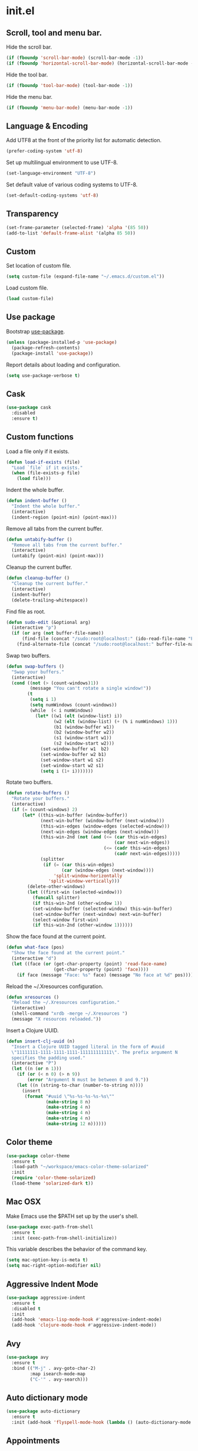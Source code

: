 * init.el
** Scroll, tool and menu bar.

   Hide the scroll bar.

   #+BEGIN_SRC emacs-lisp
     (if (fboundp 'scroll-bar-mode) (scroll-bar-mode -1))
     (if (fboundp 'horizontal-scroll-bar-mode) (horizontal-scroll-bar-mode -1))
   #+END_SRC

   Hide the tool bar.

   #+BEGIN_SRC emacs-lisp
     (if (fboundp 'tool-bar-mode) (tool-bar-mode -1))
   #+END_SRC

   Hide the menu bar.

   #+BEGIN_SRC emacs-lisp
     (if (fboundp 'menu-bar-mode) (menu-bar-mode -1))
   #+END_SRC

** Language & Encoding

   Add UTF8 at the front of the priority list for automatic detection.

   #+BEGIN_SRC emacs-lisp
     (prefer-coding-system 'utf-8)
   #+END_SRC

   Set up multilingual environment to use UTF-8.

   #+BEGIN_SRC emacs-lisp
     (set-language-environment "UTF-8")
   #+END_SRC

   Set default value of various coding systems to UTF-8.

   #+BEGIN_SRC emacs-lisp
     (set-default-coding-systems 'utf-8)
   #+END_SRC

** Transparency
   #+BEGIN_SRC emacs-lisp
     (set-frame-parameter (selected-frame) 'alpha '(85 50))
     (add-to-list 'default-frame-alist '(alpha 85 50))
   #+END_SRC
** Custom

   Set location of custom file.

   #+BEGIN_SRC emacs-lisp
     (setq custom-file (expand-file-name "~/.emacs.d/custom.el"))
   #+END_SRC

   Load custom file.

   #+BEGIN_SRC emacs-lisp
     (load custom-file)
   #+END_SRC

** Use package

   Bootstrap [[https://github.com/jwiegley/use-package][use-package]].

   #+BEGIN_SRC emacs-lisp
     (unless (package-installed-p 'use-package)
       (package-refresh-contents)
       (package-install 'use-package))
   #+END_SRC

   Report details about loading and configuration.

   #+BEGIN_SRC emacs-lisp
     (setq use-package-verbose t)
   #+END_SRC
** Cask
   #+BEGIN_SRC emacs-lisp
     (use-package cask
       :disabled
       :ensure t)
   #+END_SRC
** Custom functions

   Load a file only if it exists.

   #+BEGIN_SRC emacs-lisp
     (defun load-if-exists (file)
       "Load `file` if it exists."
       (when (file-exists-p file)
         (load file)))
   #+END_SRC

   Indent the whole buffer.

   #+BEGIN_SRC emacs-lisp
     (defun indent-buffer ()
       "Indent the whole buffer."
       (interactive)
       (indent-region (point-min) (point-max)))
   #+END_SRC

   Remove all tabs from the current buffer.

   #+BEGIN_SRC emacs-lisp
     (defun untabify-buffer ()
       "Remove all tabs from the current buffer."
       (interactive)
       (untabify (point-min) (point-max)))
   #+END_SRC

   Cleanup the current buffer.

   #+BEGIN_SRC emacs-lisp
     (defun cleanup-buffer ()
       "Cleanup the current buffer."
       (interactive)
       (indent-buffer)
       (delete-trailing-whitespace))
   #+END_SRC

   Find file as root.

   #+BEGIN_SRC emacs-lisp
     (defun sudo-edit (&optional arg)
       (interactive "p")
       (if (or arg (not buffer-file-name))
           (find-file (concat "/sudo:root@localhost:" (ido-read-file-name "File: ")))
         (find-alternate-file (concat "/sudo:root@localhost:" buffer-file-name))))
   #+END_SRC

   Swap two buffers.

   #+BEGIN_SRC emacs-lisp
     (defun swap-buffers ()
       "Swap your buffers."
       (interactive)
       (cond ((not (> (count-windows)1))
              (message "You can't rotate a single window!"))
             (t
              (setq i 1)
              (setq numWindows (count-windows))
              (while  (< i numWindows)
                (let* ((w1 (elt (window-list) i))
                       (w2 (elt (window-list) (+ (% i numWindows) 1)))
                       (b1 (window-buffer w1))
                       (b2 (window-buffer w2))
                       (s1 (window-start w1))
                       (s2 (window-start w2)))
                  (set-window-buffer w1  b2)
                  (set-window-buffer w2 b1)
                  (set-window-start w1 s2)
                  (set-window-start w2 s1)
                  (setq i (1+ i)))))))
   #+END_SRC

   Rotate two buffers.

   #+BEGIN_SRC emacs-lisp
     (defun rotate-buffers ()
       "Rotate your buffers."
       (interactive)
       (if (= (count-windows) 2)
           (let* ((this-win-buffer (window-buffer))
                  (next-win-buffer (window-buffer (next-window)))
                  (this-win-edges (window-edges (selected-window)))
                  (next-win-edges (window-edges (next-window)))
                  (this-win-2nd (not (and (<= (car this-win-edges)
                                              (car next-win-edges))
                                          (<= (cadr this-win-edges)
                                              (cadr next-win-edges)))))
                  (splitter
                   (if (= (car this-win-edges)
                          (car (window-edges (next-window))))
                       'split-window-horizontally
                     'split-window-vertically)))
             (delete-other-windows)
             (let ((first-win (selected-window)))
               (funcall splitter)
               (if this-win-2nd (other-window 1))
               (set-window-buffer (selected-window) this-win-buffer)
               (set-window-buffer (next-window) next-win-buffer)
               (select-window first-win)
               (if this-win-2nd (other-window 1))))))
   #+END_SRC

   Show the face found at the current point.

   #+BEGIN_SRC emacs-lisp
     (defun what-face (pos)
       "Show the face found at the current point."
       (interactive "d")
       (let ((face (or (get-char-property (point) 'read-face-name)
                       (get-char-property (point) 'face))))
         (if face (message "Face: %s" face) (message "No face at %d" pos))))
   #+END_SRC

   Reload the ~/.Xresources configuration.

   #+BEGIN_SRC emacs-lisp
     (defun xresources ()
       "Reload the ~/.Xresources configuration."
       (interactive)
       (shell-command "xrdb -merge ~/.Xresources ")
       (message "X resources reloaded."))
   #+END_SRC

   Insert a Clojure UUID.

   #+BEGIN_SRC emacs-lisp
     (defun insert-clj-uuid (n)
       "Insert a Clojure UUID tagged literal in the form of #uuid
       \"11111111-1111-1111-1111-111111111111\". The prefix argument N
       specifies the padding used."
       (interactive "P")
       (let ((n (or n 1)))
         (if (or (< n 0) (> n 9))
             (error "Argument N must be between 0 and 9."))
         (let ((n (string-to-char (number-to-string n))))
           (insert
            (format "#uuid \"%s-%s-%s-%s-%s\""
                    (make-string 8 n)
                    (make-string 4 n)
                    (make-string 4 n)
                    (make-string 4 n)
                    (make-string 12 n))))))
   #+END_SRC

** Color theme
   #+BEGIN_SRC emacs-lisp
     (use-package color-theme
       :ensure t
       :load-path "~/workspace/emacs-color-theme-solarized"
       :init
       (require 'color-theme-solarized)
       (load-theme 'solarized-dark t))
   #+END_SRC
** Mac OSX

   Make Emacs use the $PATH set up by the user's shell.

   #+BEGIN_SRC emacs-lisp
     (use-package exec-path-from-shell
       :ensure t
       :init (exec-path-from-shell-initialize))
   #+END_SRC

   This variable describes the behavior of the command key.

   #+BEGIN_SRC emacs-lisp
     (setq mac-option-key-is-meta t)
     (setq mac-right-option-modifier nil)
   #+END_SRC

** Aggressive Indent Mode
   #+BEGIN_SRC emacs-lisp
     (use-package aggressive-indent
       :ensure t
       :disabled t
       :init
       (add-hook 'emacs-lisp-mode-hook #'aggressive-indent-mode)
       (add-hook 'clojure-mode-hook #'aggressive-indent-mode))
   #+END_SRC
** Avy
   #+BEGIN_SRC emacs-lisp
     (use-package avy
       :ensure t
       :bind (("M-j" . avy-goto-char-2)
              :map isearch-mode-map
              ("C-'" . avy-search)))

   #+END_SRC
** Auto dictionary mode
   #+BEGIN_SRC emacs-lisp
     (use-package auto-dictionary
       :ensure t
       :init (add-hook 'flyspell-mode-hook (lambda () (auto-dictionary-mode 1))))
   #+END_SRC
** Appointments

   Enable appointments.

   #+BEGIN_SRC emacs-lisp
     (appt-activate 1)
   #+END_SRC

   Display minutes to appointment and time on the mode line.

   #+BEGIN_SRC emacs-lisp
     (setq appt-display-mode-line t)
   #+END_SRC
** Find File in Project
   #+BEGIN_SRC emacs-lisp
     (use-package find-file-in-project
       :ensure t
       :init
       (setq ffip-prefer-ido-mode t))
   #+END_SRC
** EIN - Emacs IPython Notebook

   #+BEGIN_SRC emacs-lisp
     (use-package ein
       :ensure t
       :commands (ein:notebooklist-open))
   #+END_SRC

** Elpy - Emacs Python Development Environment

   #+BEGIN_SRC emacs-lisp
     (use-package elpy
       :ensure t
       :disabled
       :init
       (with-eval-after-load 'python
         (elpy-enable)
         (elpy-use-ipython)
         (delete 'elpy-module-highlight-indentation elpy-modules)))
   #+END_SRC

** Clojure mode
   #+BEGIN_SRC emacs-lisp
     (use-package clojure-mode
       :ensure t
       :mode (("\\.edn$" . clojure-mode)
              ("\\.cljs$" . clojurescript-mode)
              ("\\.cljx$" . clojurex-mode)
              ("\\.cljc$" . clojurec-mode))
       :config
       (add-hook 'clojure-mode-hook #'subword-mode)
       (add-hook 'clojure-mode-hook #'paredit-mode)
       (define-clojure-indent
         (time! 1)
         (fdef 1)
         ;; cljs.test
         (async 1)
         ;; om-tools
         (defcomponent 'defun)
         (did-mount 1)
         (did-update 1)
         (will-unmount 1)
         (init-state 1)
         (render 1)
         (will-mount 1)
         (will-receive-props 1)
         (will-update 1)
         (should-update 1)
         ;; ClojureScript
         (this-as 1)
         ;; COMPOJURE
         (ANY 2)
         (DELETE 2)
         (GET 2)
         (HEAD 2)
         (POST 2)
         (PUT 2)
         (context 2)
         ;; ALGO.MONADS
         (domonad 1)
         ;; Om.next
         (defui '(1 nil nil (1)))
         ;; CUSTOM
         (api-test 1)
         (web-test 1)
         (database-test 1)
         (defroutes 'defun)
         (assoc-some 1))
       (put 'defmixin 'clojure-backtracking-indent '(4 (2))))

     (use-package clojure-mode-extra-font-locking
       :ensure t)
   #+END_SRC
** Cider
   #+BEGIN_SRC emacs-lisp
     (use-package cider
       :commands (cider-jack-in cider-jack-in-clojurescript)
       ;; :load-path ("~/workspace/cider")
       :ensure t
       ;; :pin "melpa-stable"
       :config
       ;; Enable eldoc in Clojure buffers
       (add-hook 'cider-mode-hook #'eldoc-mode)

       ;; Pretty print in the REPL.
       (setq cider-repl-use-pretty-printing t)

       ;; Hide *nrepl-connection* and *nrepl-server* buffers from appearing
       ;; in some buffer switching commands like switch-to-buffer
       (setq nrepl-hide-special-buffers nil)

       ;; Enabling CamelCase support for editing commands(like forward-word,
       ;; backward-word, etc) in the REPL is quite useful since we often have
       ;; to deal with Java class and method names. The built-in Emacs minor
       ;; mode subword-mode provides such functionality
       (add-hook 'cider-repl-mode-hook #'subword-mode)

       ;; The use of paredit when editing Clojure (or any other Lisp) code is
       ;; highly recommended. You're probably using it already in your
       ;; clojure-mode buffers (if you're not you probably should). You might
       ;; also want to enable paredit in the REPL buffer as well.
       (add-hook 'cider-repl-mode-hook #'paredit-mode)

       ;; Auto-select the error buffer when it's displayed:
       (setq cider-auto-select-error-buffer t)

       ;; Controls whether to pop to the REPL buffer on connect.
       (setq cider-repl-pop-to-buffer-on-connect nil)

       ;; Controls whether to auto-select the error popup buffer.
       (setq cider-auto-select-error-buffer t)

       ;; T to wrap history around when the end is reached.
       (setq cider-repl-wrap-history t)

       ;; Don't log protocol messages to the `nrepl-message-buffer-name' buffer.
       (setq nrepl-log-messages nil)

       ;; Don't show the `*cider-test-report*` buffer on passing tests.
       (setq cider-test-report-on-success nil))
   #+END_SRC
** Clojure refactor
   #+BEGIN_SRC emacs-lisp
     (use-package clj-refactor
       :ensure t
       :init
       (defun enable-clj-refactor-mode ()
         (clj-refactor-mode 1)
         (cljr-add-keybindings-with-prefix "C-c C-R"))
       (add-hook 'clojure-mode-hook 'enable-clj-refactor-mode)
       ;; Don't use prefix notation when cleaning the ns form.
       (setq cljr-favor-prefix-notation nil)
       (setq cljr--debug-mode t))
   #+END_SRC
** GraphQL Mode
   #+BEGIN_SRC emacs-lisp
     (use-package graphql-mode
      :ensure t
      :init
      (setq graphql-url "http://localhost:7000/graphql"))
   #+END_SRC
** Company mode

   Enable company mode.

   #+BEGIN_SRC emacs-lisp
     (use-package company
       :ensure t
       :bind ("TAB" . indent-or-complete)
       :defer 1
       :init (global-company-mode))
   #+END_SRC

   Indent with TAB, then do completion.

   #+BEGIN_SRC emacs-lisp
     (defun indent-or-complete ()
       "Indent or complete via company-mode."
       (interactive)
       (if (looking-at "\\_>")
           (company-complete-common)
         (indent-according-to-mode)))
   #+END_SRC

** Company Quickhelp

   #+BEGIN_SRC emacs-lisp
     (use-package company-quickhelp
       :ensure t
       :defer 1
       :init (company-quickhelp-mode 1))

   #+END_SRC

** Configure the full name of the user logged in.
   #+BEGIN_SRC emacs-lisp
     (setq user-full-name "Roman Scherer")
   #+END_SRC
** Dim parentheses
   #+BEGIN_SRC emacs-lisp
     (defface paren-face
       '((((class color) (background dark))
          (:foreground "grey20"))
         (((class color) (background light))
          (:foreground "grey80")))
       "Face used to dim parentheses.")

     (defun dim-parens ()
       (font-lock-add-keywords nil '(("(\\|)" . 'paren-face))))

     (add-hook 'clojure-mode-hook 'dim-parens)
     (add-hook 'emacs-lisp-mode-hook 'dim-parens)
   #+END_SRC

** Delete trailing whitespace

   #+BEGIN_SRC emacs-lisp
     (add-hook 'before-save-hook 'delete-trailing-whitespace)
   #+END_SRC

** Fonts

   Use the Inconsolata font.

   #+BEGIN_SRC emacs-lisp
     (defun inconsolata ()
       "Set the default font to Inconsolata."
       (interactive)
       (set-default-font "Inconsolata 14"))
   #+END_SRC
** Global auto revert mode

   Reload files when they change on disk.

   #+BEGIN_SRC emacs-lisp
     (global-auto-revert-mode 1)
   #+END_SRC
** Inferior Hy Mode
   #+BEGIN_SRC emacs-lisp
     (use-package inf-hy
       :commands (inf-hy inf-hy-minor-mode)
       :load-path ("~/workspace/inf-hy")
       :init
       (add-hook 'hy-mode-hook 'inf-hy-minor-mode))
   #+END_SRC
** Inferior Clojure
   #+BEGIN_SRC emacs-lisp
     (use-package inf-clojure
       :commands (inf-clojure))
   #+END_SRC
** Helm
   #+BEGIN_SRC emacs-lisp
     (use-package helm
       :ensure t
       :bind (("M-x" . helm-M-x)
              ("C-x b" . helm-buffers-list)
              ("C-x f" . helm-find-files)
              ("C-x r b" . helm-bookmarks))
       :config
       (require 'helm-config)
       (helm-mode 1)

       ;; Globally enable fuzzy matching for helm-mode.
       (setq helm-mode-fuzzy-match t)
       (setq helm-completion-in-region-fuzzy-match t)

       (setq helm-M-x-fuzzy-match t)
       (setq helm-buffers-fuzzy-matching t)
       (setq helm-recentf-fuzzy-match t)

       (global-set-key [remap execute-extended-command] #'helm-smex)
       (global-set-key (kbd "M-X") #'helm-smex-major-mode-commands)

       ;; Disable Helm in the following functions.
       ;; See: https://github.com/emacs-helm/helm/wiki#customize-helm-mode
       (setq helm-completing-read-handlers-alist
             '((find-file-read-only . ido)
               (magit-gitignore . nil)
               (rename-file . ido)))

       ;; Enter directories with RET, same as ido
       ;; http://emacs.stackexchange.com/questions/3798/how-do-i-make-pressing-ret-in-helm-find-files-open-the-directory/7896#7896
       (defun helm-find-files-navigate-forward (orig-fun &rest args)
         (if (file-directory-p (helm-get-selection))
             (apply orig-fun args)
           (helm-maybe-exit-minibuffer)))
       (advice-add 'helm-execute-persistent-action :around #'helm-find-files-navigate-forward)

       (with-eval-after-load 'helm-files
         (define-key helm-find-files-map (kbd "<return>") 'helm-execute-persistent-action))

       ;; Don't show "." and ".." directories when finding files.
       ;; https://github.com/hatschipuh/better-helm
       (with-eval-after-load 'helm-files
         (advice-add 'helm-ff-filter-candidate-one-by-one
                     :before-while 'no-dots-display-file-p))

       (defvar no-dots-whitelist nil
         "List of helm buffers in which to show dots.")

       (defun no-dots-in-white-listed-helm-buffer-p ()
         (member helm-buffer no-dots-whitelist))

       (defun no-dots-display-file-p (file)
         ;; in a whitelisted buffer display the file regardless of its name
         (or (no-dots-in-white-listed-helm-buffer-p)
             ;; not in a whitelisted buffer display all files
             ;; which does not end with /. /..
             (not (string-match "\\(?:/\\|\\`\\)\\.\\{1,2\\}\\'" file)))))
   #+END_SRC
** Helm Projectile
   #+BEGIN_SRC emacs-lisp
     (use-package helm-projectile
       :ensure t
       :init (helm-projectile-on))
   #+END_SRC
** Hy Mode
   #+BEGIN_SRC emacs-lisp
     (use-package hy-mode
       :ensure t
       :mode (("\\.hy$" . hy-mode))
       :config
       (add-hook 'hy-mode-hook 'paredit-mode)
       (setq hy-indent-specform
             '(("for" . 1)
               ("for*" . 1)
               ("while" . 1)
               ("except" . 1)
               ("catch" . 1)
               ("let" . 1)
               ("if" . 1)
               ("when" . 1)
               ("unless" . 1)
               ("test-set" . 1)
               ("test-set-fails" . 1))))
   #+END_SRC
** Backup

   Put all backup files in a separate directory.

   #+BEGIN_SRC emacs-lisp
     (setq backup-directory-alist '(("." . "~/.emacs.d/backups")))
   #+END_SRC

   Copy all files, don't rename them.

   #+BEGIN_SRC emacs-lisp
     (setq backup-by-copying t)
   #+END_SRC

   Make backups for files under version control as well.

   #+BEGIN_SRC emacs-lisp
     (setq vc-make-backup-files nil)
   #+END_SRC

   If t, delete excess backup versions silently.

   #+BEGIN_SRC emacs-lisp
     (setq delete-old-versions t)
   #+END_SRC

   Number of newest versions to keep when a new numbered backup is made.

   #+BEGIN_SRC emacs-lisp
     (setq kept-new-versions 10)
   #+END_SRC

   Number of oldest versions to keep when a new numbered backup is made.

   #+BEGIN_SRC emacs-lisp
     (setq kept-old-versions 0)
   #+END_SRC

   Make numeric backup versions unconditionally.

   #+BEGIN_SRC emacs-lisp
     (setq version-control t)
   #+END_SRC

** Version Control

   Disable all version control to speed up file saving.

   #+BEGIN_SRC emacs-lisp
     (setq vc-handled-backends nil)
   #+END_SRC

** Message Buffer

   Increase the number of messages in the *Messages* buffer.

   #+BEGIN_SRC emacs-lisp
     (setq message-log-max 10000)
   #+END_SRC
** Misc

   Answer questions with "y" or "n".

   #+BEGIN_SRC emacs-lisp
     (defalias 'yes-or-no-p 'y-or-n-p)
   #+END_SRC

   Highlight matching parentheses when the point is on them.

   #+BEGIN_SRC emacs-lisp
     (show-paren-mode 1)
   #+END_SRC

   Enter debugger if an error is signaled?

   #+BEGIN_SRC emacs-lisp
     (setq debug-on-error nil)
   #+END_SRC

   Don't show startup message.

   #+BEGIN_SRC emacs-lisp
     (setq inhibit-startup-message t)
   #+END_SRC

   Toggle column number display in the mode line.

   #+BEGIN_SRC emacs-lisp
     (column-number-mode)
   #+END_SRC

   Enable display of time, load level, and mail flag in mode lines.

   #+BEGIN_SRC emacs-lisp
     (display-time)
   #+END_SRC

   Whether to add a newline automatically at the end of the file.

   #+BEGIN_SRC emacs-lisp
     (setq require-final-newline t)
   #+END_SRC

   Highlight trailing whitespace.

   #+BEGIN_SRC emacs-lisp
     (setq show-trailing-whitespace t)
   #+END_SRC

   Controls the operation of the TAB key.

   #+BEGIN_SRC emacs-lisp
     (setq tab-always-indent 'complete)
   #+END_SRC

   The maximum size in lines for term buffers.

   #+BEGIN_SRC emacs-lisp
     (setq term-buffer-maximum-size (* 10 2048))
   #+END_SRC

   Use Chromium as default browser.

   #+BEGIN_SRC emacs-lisp
     (setq browse-url-browser-function 'browse-url-chromium)
   #+END_SRC

   Clickable URLs.

   #+BEGIN_SRC emacs-lisp
     (define-globalized-minor-mode global-goto-address-mode goto-address-mode goto-address-mode)
     (global-goto-address-mode)
   #+END_SRC

** Abbrev mode

   Set the name of file from which to read abbrevs.

   #+BEGIN_SRC emacs-lisp
     (setq abbrev-file-name "~/.emacs.d/abbrev_defs")
   #+END_SRC

   Silently save word abbrevs too when files are saved.

   #+BEGIN_SRC emacs-lisp
     (setq save-abbrevs 'silently)
   #+END_SRC

** Compilation mode

   Auto scroll compilation buffer.

   #+BEGIN_SRC emacs-lisp
     (setq compilation-scroll-output 't)
   #+END_SRC

   Enable colors in compilation mode.
   http://stackoverflow.com/questions/3072648/cucumbers-ansi-colors-messing-up-emacs-compilation-buffer

   #+BEGIN_SRC emacs-lisp
     (defun colorize-compilation-buffer ()
       (toggle-read-only)
       (ansi-color-apply-on-region (point-min) (point-max))
       (toggle-read-only))

     (add-hook 'compilation-filter-hook 'colorize-compilation-buffer)
   #+END_SRC

** Leiningen

   Auto compile ClojureScript.

   #+BEGIN_SRC emacs-lisp
     (defun lein-cljsbuild ()
       (interactive)
       (compile "lein clean; lein cljsbuild auto"))
   #+END_SRC

   Start a Rhino REPL.

   #+BEGIN_SRC emacs-lisp
     (defun lein-rhino-repl ()
       "Start a Rhino repl via Leiningen."
       (interactive)
       (run-lisp "lein trampoline cljsbuild repl-rhino"))
   #+END_SRC

   Start a Node.js REPL.

   #+BEGIN_SRC emacs-lisp
     (defun lein-node-repl ()
       "Start a NodeJS repl via Leiningen."
       (interactive)
       (run-lisp "lein trampoline noderepl"))
   #+END_SRC

** CSS mode
   #+BEGIN_SRC emacs-lisp
     (use-package css-mode
       :ensure t
       :mode ("\\.css\\'" . css-mode)
       :config (setq css-indent-offset 2))
   #+END_SRC
** SCSS mode
   #+BEGIN_SRC emacs-lisp
     (use-package scss-mode
       :ensure t
       :mode (("\\.sass\\'" . scss-mode)
              ("\\.scss\\'" . scss-mode))
       :config (setq scss-compile-at-save nil))
   #+END_SRC
** Desktop save mode

   Always save desktop.

   #+BEGIN_SRC emacs-lisp
     (setq desktop-save t)
   #+END_SRC

   Load desktop even if it is locked.

   #+BEGIN_SRC emacs-lisp
     (setq desktop-load-locked-desktop t)
   #+END_SRC

   Number of buffers to restore immediately.

   #+BEGIN_SRC emacs-lisp
     (setq desktop-restore-eager 4)
   #+END_SRC

   Don't save some buffers.

   #+BEGIN_SRC emacs-lisp
     (setq desktop-buffers-not-to-save
           (concat "\\("
                   "\\.bbdb|\\.gz"
                   "\\)$"))
   #+END_SRC

   Enable desktop save mode.

   #+BEGIN_SRC emacs-lisp
     (desktop-save-mode 1)
   #+END_SRC

   Don't save certain modes..

   #+BEGIN_SRC emacs-lisp
     (add-to-list 'desktop-modes-not-to-save 'Info-mode)
     (add-to-list 'desktop-modes-not-to-save 'dired-mode)
     (add-to-list 'desktop-modes-not-to-save 'fundamental-mode)
     (add-to-list 'desktop-modes-not-to-save 'info-lookup-mode)
   #+END_SRC

** Inferior Lisp mode

   Use Steel Bank Common Lisp (SBCL) as inferior-lisp-program.

   #+BEGIN_SRC emacs-lisp
     (setq inferior-lisp-program "sbcl")
   #+END_SRC

** Dired mode

   Switches passed to `ls' for Dired. MUST contain the `l' option.

   #+BEGIN_SRC emacs-lisp
     (setq dired-listing-switches "-alh")
   #+END_SRC

   Try to guess a default target directory.

   #+BEGIN_SRC emacs-lisp
     (setq dired-dwim-target t)
   #+END_SRC

   Find Clojure files in dired mode.

   #+BEGIN_SRC emacs-lisp
     (defun find-dired-clojure (dir)
       "Run find-dired on Clojure files."
       (interactive (list (read-directory-name "Run find (Clojure) in directory: " nil "" t)))
       (find-dired dir "-name \"*.clj\""))
   #+END_SRC

   Find Ruby files in dired mode.

   #+BEGIN_SRC emacs-lisp
     (defun find-dired-ruby (dir)
       "Run find-dired on Ruby files."
       (interactive (list (read-directory-name "Run find (Ruby) in directory: " nil "" t)))
       (find-dired dir "-name \"*.rb\""))
   #+END_SRC

** Dired-x mode

   User-defined alist of rules for suggested commands.

   #+BEGIN_SRC emacs-lisp
     (setq dired-guess-shell-alist-user
           '(("\\.mp4$" "mplayer")
             ("\\.mkv$" "mplayer")
             ("\\.mov$" "mplayer")
             ("\\.pdf$" "evince")
             ("\\.xlsx?$" "libreoffice")))
   #+END_SRC

   Run shell command in background.

   #+BEGIN_SRC emacs-lisp
     (defun dired-do-shell-command-in-background (command)
       "In dired, do shell command in background on the file or directory named on
      this line."
       (interactive
        (list (dired-read-shell-command (concat "& on " "%s: ") nil (list (dired-get-filename)))))
       (call-process command nil 0 nil (dired-get-filename)))

     (add-hook 'dired-load-hook
               (lambda ()
                 (load "dired-x")
                 (define-key dired-mode-map "&" 'dired-do-shell-command-in-background)))
   #+END_SRC

** Electric pair mode

   Electric Pair mode, a global minor mode, provides a way to easily
   insert matching delimiters. Whenever you insert an opening
   delimiter, the matching closing delimiter is automatically inserted
   as well, leaving point between the two.

   #+BEGIN_SRC emacs-lisp
     (electric-pair-mode t)
   #+END_SRC
** Engine Mode

   #+BEGIN_SRC emacs-lisp
     (use-package engine-mode
       :ensure t
       :commands (engine/search-github engine/search-google)
       :config
       (engine-mode t)
       (defengine github
         "https://github.com/search?ref=simplesearch&q=%s")
       (defengine google
         "http://www.google.com/search?ie=utf-8&oe=utf-8&q=%s"
         :keybinding "g"))
   #+END_SRC

** Emacs Lisp mode

   Unequivocally turn on ElDoc mode.

   #+BEGIN_SRC emacs-lisp
     (add-hook 'emacs-lisp-mode-hook 'turn-on-eldoc-mode)
   #+END_SRC

   Auto load files.

   #+BEGIN_SRC emacs-lisp
     (add-to-list 'auto-mode-alist '("Cask" . emacs-lisp-mode))
   #+END_SRC

   Key bindings.

   #+BEGIN_SRC emacs-lisp
     (let ((mode emacs-lisp-mode-map))
       (define-key mode (kbd "C-c m") 'macrostep-expand)
       (define-key mode (kbd "C-c e E") 'elint-current-buffer)
       (define-key mode (kbd "C-c e c") 'cancel-debug-on-entry)
       (define-key mode (kbd "C-c e d") 'debug-on-entry)
       (define-key mode (kbd "C-c e e") 'toggle-debug-on-error)
       (define-key mode (kbd "C-c e f") 'emacs-lisp-byte-compile-and-load)
       (define-key mode (kbd "C-c e l") 'find-library)
       (define-key mode (kbd "C-c e r") 'eval-region)
       (define-key mode (kbd "C-c C-k") 'eval-buffer)
       (define-key mode (kbd "C-c ,") 'ert)
       (define-key mode (kbd "C-c C-,") 'ert))
   #+END_SRC

** Elisp slime navigation
   #+BEGIN_SRC emacs-lisp
     (use-package elisp-slime-nav
       :ensure t
       :init
       (add-hook 'emacs-lisp-mode-hook 'elisp-slime-nav-mode))
   #+END_SRC
** Emacs server

   Start the Emacs server if it's not running.

   #+BEGIN_SRC emacs-lisp
     (use-package server
       :ensure t
       :if window-system
       :init
       (require 'server)
       (unless (server-running-p)
         (add-hook 'after-init-hook 'server-start t)))
   #+END_SRC

** Emacs multimedia system
   #+BEGIN_SRC emacs-lisp
     (use-package emms
       :ensure t
       :defer 1
       :init
       (progn
         (emms-all)
         (emms-default-players)

         (add-to-list 'emms-player-list 'emms-player-mpd)
         (condition-case nil
             (emms-player-mpd-connect)
           (error (message "Can't connect to music player daemon.")))

         (setq emms-source-file-directory-tree-function 'emms-source-file-directory-tree-find)
         (setq emms-player-mpd-music-directory (expand-file-name "~/Music"))
         (load-if-exists "~/.emms.el")
         (add-to-list 'emms-stream-default-list
                      '("SomaFM: Space Station" "http://www.somafm.com/spacestation.pls" 1 streamlist))))
   #+END_SRC
** Expand region
   #+BEGIN_SRC emacs-lisp
     (use-package expand-region
       :ensure t
       :bind (("C-c C-+" . er/expand-region)
              ("C-c C--" . er/contract-region)))
   #+END_SRC
** Flycheck
   #+BEGIN_SRC emacs-lisp
     (use-package flycheck
       :ensure t
       :init (global-flycheck-mode))
   #+END_SRC
** Flycheck Flow
   #+BEGIN_SRC emacs-lisp
     (use-package flycheck-flow
       :ensure t
       :init (add-hook 'javascript-mode-hook 'flycheck-mode))
   #+END_SRC
** Fly Spell mode

   Enable flyspell in text mode.

   #+BEGIN_SRC emacs-lisp
     (defun enable-flyspell-mode ()
       "Enable Flyspell mode."
       (flyspell-mode 1))

     (dolist (hook '(text-mode-hook))
       (add-hook hook 'enable-flyspell-mode))
   #+END_SRC

   Enable flyspell in programming mode.

   #+BEGIN_SRC emacs-lisp
     (defun enable-flyspell-prog-mode ()
       "Enable Flyspell Programming mode."
       (flyspell-prog-mode))

     (dolist (hook '(prog-mode-hook))
       (add-hook hook 'enable-flyspell-prog-mode))
   #+END_SRC

   Don't print messages when checking words.

   #+BEGIN_SRC emacs-lisp
     (setq flyspell-issue-message-flag nil)
   #+END_SRC

** Github browse file
   #+BEGIN_SRC emacs-lisp
     (use-package github-browse-file
       :ensure t
       :commands (github-browse-file github-browse-file-blame))
   #+END_SRC
** Gnus

   Write mail with Gnus.

   #+BEGIN_SRC emacs-lisp
     (setq mail-user-agent 'gnus-user-agent)
   #+END_SRC

   The gnus-select-method variable says where Gnus should look for
   news. This variable should be a list where the first element says
   how and the second element says where. This method is your native
   method. All groups not fetched with this method are secondary or
   foreign groups.

   #+BEGIN_SRC emacs-lisp
     (setq gnus-select-method
           '(nnimap "gmail"
                    (nnimap-address "imap.gmail.com")
                    (nnimap-server-port 993)
                    (nnimap-stream ssl)))
   #+END_SRC

   All Gmail system labels have a prefix [Gmail], which matches the
   default value of gnus-ignored-newsgroups. A workaround is to redefine
   it as follows.

   #+BEGIN_SRC emacs-lisp
     (setq gnus-ignored-newsgroups "^to\\.\\|^[0-9. ]+\\( \\|$\\)\\|^[\"]\"[#'()]")
   #+END_SRC

   An integer that says how verbose Gnus should be. The higher the
   number, the more messages Gnus will flash to say what it's doing.
   At zero, Gnus will be totally mute; at five, Gnus will display most
   important messages; and at ten, Gnus will keep on jabbering all the
   time.

   #+BEGIN_SRC emacs-lisp
     (setq gnus-verbose 10)
   #+END_SRC

*** Gnus Demon

    Require the Gnus demon.

    #+BEGIN_SRC emacs-lisp
      (require 'gnus-demon)
    #+END_SRC

    Add daemonic server disconnection to Gnus.

    #+BEGIN_SRC emacs-lisp
      (gnus-demon-add-disconnection)
    #+END_SRC

    Add daemonic scanning of mail from the mail backends.

    #+BEGIN_SRC emacs-lisp
      (gnus-demon-add-scanmail)
    #+END_SRC

    Add daemonic nntp server disconnection to Gnus. If no commands
    have gone out via nntp during the last five minutes, the
    connection is closed.

    #+BEGIN_SRC emacs-lisp
      (gnus-demon-add-nntp-close-connection)
    #+END_SRC

** Ido mode

   Automatically switch to merged work directories during file name input.

   #+BEGIN_SRC emacs-lisp
     (setq ido-auto-merge-work-directories-length nil)
   #+END_SRC

   Always create new buffer if no buffer matches substring.

   #+BEGIN_SRC emacs-lisp
     (setq ido-create-new-buffer 'always)
   #+END_SRC

   Enable flexible string matching.

   #+BEGIN_SRC emacs-lisp
     (setq ido-enable-flex-matching t)
   #+END_SRC

   #+BEGIN_SRC emacs-lisp
     (setq ido-enable-prefix nil)
   #+END_SRC

   #+BEGIN_SRC emacs-lisp
     (setq ido-handle-duplicate-virtual-buffers 2)
   #+END_SRC

   #+BEGIN_SRC emacs-lisp
     (setq ido-max-prospects 10)
   #+END_SRC

   #+BEGIN_SRC emacs-lisp
     (setq ido-use-filename-at-point 'guess)
   #+END_SRC

   #+BEGIN_SRC emacs-lisp
     (setq ido-use-virtual-buffers t)
   #+END_SRC

   Enable ido mode.

   #+BEGIN_SRC emacs-lisp
     (ido-mode)
   #+END_SRC

** Ido vertical mode
   #+BEGIN_SRC emacs-lisp
     (use-package ido-vertical-mode
       :ensure t
       :init
       (ido-vertical-mode)
       (setq ido-vertical-define-keys 'C-n-and-C-p-only))
   #+END_SRC
** Flx mode
   #+BEGIN_SRC emacs-lisp
     (use-package flx-ido
       :ensure t
       :init
       (flx-ido-mode 1)
       ;; disable ido faces to see flx highlights.
       (setq ido-use-faces nil)
       (setq gc-cons-threshold 20000000))
   #+END_SRC
** Kubernetes

   #+BEGIN_SRC emacs-lisp
     (use-package kubernetes
       :ensure t
       :bind (("C-x C-k s" . kubernetes-overview))
       :commands (kubernetes-overview))
   #+END_SRC

** Magit
   #+BEGIN_SRC emacs-lisp
     (use-package magit
       :ensure t
       :bind (("C-x C-g s" . magit-status))
       :config
       (setq magit-last-seen-setup-instructions "1.4.0")
       (setq magit-completing-read-function 'magit-ido-completing-read)
       (setq magit-stage-all-confirm nil)
       (setq magit-unstage-all-confirm nil)
       (setq ediff-window-setup-function 'ediff-setup-windows-plain))
   #+END_SRC
** Magithub

   #+BEGIN_SRC emacs-lisp
     (use-package magithub
       :after magit
       :disabled true
       :config (magithub-feature-autoinject t))
   #+END_SRC

** Java

   Indent Java annotations. See http://lists.gnu.org/archive/html/help-gnu-emacs/2011-04/msg00262.html

   #+BEGIN_SRC emacs-lisp
     (add-hook
      'java-mode-hook
      '(lambda ()
         (setq c-comment-start-regexp "\\(@\\|/\\(/\\|[*][*]?\\)\\)")
         (modify-syntax-entry ?@ "< b" java-mode-syntax-table)))
   #+END_SRC
** JavaScript

   Number of spaces for each indentation step in `js-mode'.

   #+BEGIN_SRC emacs-lisp
     (setq js-indent-level 2)
   #+END_SRC

** Octave

   #+BEGIN_SRC emacs-lisp
     (add-to-list 'auto-mode-alist '("\\.m$" . octave-mode))
     (add-hook 'octave-mode-hook
               (lambda ()
                 (abbrev-mode 1)
                 (auto-fill-mode 1)
                 (if (eq window-system 'x)
                     (font-lock-mode 1))))
   #+END_SRC

** IRC
   #+BEGIN_SRC emacs-lisp
     (load-if-exists "~/.rcirc.el")

     (setq rcirc-default-nick "r0man"
           rcirc-default-user-name "r0man"
           rcirc-default-full-name "Roman Scherer"
           rcirc-server-alist '(("irc.freenode.net" :channels ("#clojure")))
           rcirc-private-chat t
           rcirc-debug-flag t)

     (add-hook 'rcirc-mode-hook
               (lambda ()
                 (set (make-local-variable 'scroll-conservatively) 8192)
                 (rcirc-track-minor-mode 1)
                 (flyspell-mode 1)))
   #+END_SRC

** Mail

   My email address.

   #+BEGIN_SRC emacs-lisp
     (setq user-mail-address "roman.scherer@burningswell.com")
   #+END_SRC

   Use message mode to send emails.

   #+BEGIN_SRC emacs-lisp
     (setq mail-user-agent 'message-user-agent)
   #+END_SRC

   Load smtpmail

   #+BEGIN_SRC emacs-lisp
     (require 'smtpmail)
   #+END_SRC

   Send mail via smtpmail.

   #+BEGIN_SRC emacs-lisp
     (setq send-mail-function 'smtpmail-send-it)
     (setq message-send-mail-function 'smtpmail-send-it)
   #+END_SRC

   Whether to print info in debug buffer.

   #+BEGIN_SRC emacs-lisp
     (setq smtpmail-debug-info t)
   #+END_SRC

   The name of the host running SMTP server.

   #+BEGIN_SRC emacs-lisp
     (setq smtpmail-smtp-server "smtp.gmail.com")
   #+END_SRC

   SMTP service port number.

   #+BEGIN_SRC emacs-lisp
     (setq smtpmail-smtp-service 587)
   #+END_SRC

** Macrostep
   #+BEGIN_SRC emacs-lisp
     (use-package macrostep
       :ensure t
       :defer 1)
   #+END_SRC
** Markdown mode
   #+BEGIN_SRC emacs-lisp
     (use-package markdown-mode
       :ensure t
       :mode ("\\.md\\'" . markdown-mode)
       :config
       (setq markdown-command "doctor")
       (add-to-list 'auto-mode-alist '("README\\.md\\'" . gfm-mode)))
   #+END_SRC
** Multi term

   #+BEGIN_SRC emacs-lisp
     (use-package multi-term
       :ensure t
       :bind (("C-x M" . multi-term)
              ("C-x m" . switch-to-term-mode-buffer))
       :config
       ;; (setq multi-term-dedicated-select-after-open-p t
       ;;       multi-term-dedicated-window-height 25
       ;;       multi-term-program "/bin/bash")

       ;; ;; Enable compilation-shell-minor-mode in multi term.
       ;; ;; http://www.masteringemacs.org/articles/2012/05/29/compiling-running-scripts-emacs/

       ;; ;; TODO: WTF? Turns off colors in terminal.
       ;; ;; (add-hook 'term-mode-hook 'compilation-shell-minor-mode)
       (add-hook 'term-mode-hook
                 (lambda ()
                   (dolist
                       (bind '(("<S-down>" . multi-term)
                               ("<S-left>" . multi-term-prev)
                               ("<S-right>" . multi-term-next)
                               ("C-<backspace>" . term-send-backward-kill-word)
                               ("C-<delete>" . term-send-forward-kill-word)
                               ("C-<left>" . term-send-backward-word)
                               ("C-<right>" . term-send-forward-word)
                               ("C-c C-j" . term-line-mode)
                               ("C-c C-k" . term-char-mode)
                               ("C-v" . scroll-up)
                               ("C-y" . term-paste)
                               ("C-z" . term-stop-subjob)
                               ("M-DEL" . term-send-backward-kill-word)
                               ("M-d" . term-send-forward-kill-word)))
                     (add-to-list 'term-bind-key-alist bind)))))
   #+END_SRC

   Returns the most recently used term-mode buffer.

   #+BEGIN_SRC emacs-lisp
     (defun last-term-mode-buffer (list-of-buffers)
       "Returns the most recently used term-mode buffer."
       (when list-of-buffers
         (if (eq 'term-mode (with-current-buffer (car list-of-buffers) major-mode))
             (car list-of-buffers) (last-term-mode-buffer (cdr list-of-buffers)))))
   #+END_SRC

   Switch to the most recently used term-mode buffer, or create a new one.

   #+BEGIN_SRC emacs-lisp
     (defun switch-to-term-mode-buffer ()
       "Switch to the most recently used term-mode buffer, or create a
     new one."
       (interactive)
       (let ((buffer (last-term-mode-buffer (buffer-list))))
         (if (not buffer)
             (multi-term)
           (switch-to-buffer buffer))))
   #+END_SRC

** Multiple cursors
   #+BEGIN_SRC emacs-lisp
     (use-package multiple-cursors
       :ensure t
       :defer 1)
   #+END_SRC
** Fuck the NSA

   http://www.gnu.org/software/emacs/manual/html_node/emacs/Mail-Amusements.html

   #+BEGIN_SRC emacs-lisp
     (setq mail-signature
           '(progn
              (goto-char (point-max))
              (insert "\n\n--------------------------------------------------------------------------------")
              (spook)))
   #+END_SRC
** Save hist mode

   Save the mini buffer history.

   #+BEGIN_SRC emacs-lisp
     (setq savehist-additional-variables '(kill-ring search-ring regexp-search-ring))
     (setq savehist-file "~/.emacs.d/savehist")
     (savehist-mode 1)
   #+END_SRC

** Slime

   The Superior Lisp Interaction Mode for Emacs

   #+BEGIN_SRC emacs-lisp
     (use-package slime
       :commands (slime)
       :ensure t)
   #+END_SRC
** Smarter beginning of line
   #+BEGIN_SRC emacs-lisp
     (defun smarter-move-beginning-of-line (arg)
       "Move point back to indentation of beginning of line.

     Move point to the first non-whitespace character on this line.
     If point is already there, move to the beginning of the line.
     Effectively toggle between the first non-whitespace character and
     the beginning of the line.

     If ARG is not nil or 1, move forward ARG - 1 lines first.  If
     point reaches the beginning or end of the buffer, stop there."
       (interactive "^p")
       (setq arg (or arg 1))

       ;; Move lines first
       (when (/= arg 1)
         (let ((line-move-visual nil))
           (forward-line (1- arg))))

       (let ((orig-point (point)))
         (back-to-indentation)
         (when (= orig-point (point))
           (move-beginning-of-line 1))))

   #+END_SRC

   Remap C-a to `smarter-move-beginning-of-line'

   #+BEGIN_SRC emacs-lisp
     (global-set-key [remap move-beginning-of-line]
                     'smarter-move-beginning-of-line)
   #+END_SRC

** SQL mode

   Use 2 spaces for indentation in SQL mode.

   #+BEGIN_SRC emacs-lisp
     (setq sql-indent-offset 2)
   #+END_SRC

   Load database connection settings.

   #+BEGIN_SRC emacs-lisp
     (eval-after-load "sql"
       '(load-if-exists "~/.sql.el"))
   #+END_SRC

** Tramp
   #+BEGIN_SRC emacs-lisp
     (eval-after-load "tramp"
       '(progn
          (tramp-set-completion-function
           "ssh"
           '((tramp-parse-shosts "~/.ssh/known_hosts")
             (tramp-parse-hosts "/etc/hosts")))))
   #+END_SRC

** Uniquify
   #+BEGIN_SRC emacs-lisp
     (require 'uniquify)
     (setq uniquify-buffer-name-style 'post-forward-angle-brackets)
     (setq uniquify-separator "|")
     (setq uniquify-ignore-buffers-re "^\\*")
     (setq uniquify-after-kill-buffer-p t)
   #+END_SRC

** Org mode

   #+BEGIN_SRC emacs-lisp
     (use-package org
       :ensure t
       :defer 1
       :mode ("\\.org\\'" . org-mode)
       :config
       (require 'ob-clojure)
       (setq org-babel-clojure-backend 'cider)
       (setq org-src-fontify-natively t)
       (org-babel-do-load-languages
        'org-babel-load-languages
        '((clojure . t)
          (emacs-lisp . t)
          (ruby . t)
          (sh . t)
          (shell . t)
          (sql . t))))
   #+END_SRC

** Org Plus Contrib

   #+BEGIN_SRC emacs-lisp
     (use-package org-plus-contrib
       :commands org-invoice-report
       :ensure t
       :init (require 'org-invoice)
       :no-require t)
   #+END_SRC

** Paredit
   #+BEGIN_SRC emacs-lisp
     (use-package paredit
       :ensure t
       :init (dolist (mode '(scheme emacs-lisp lisp clojure clojurescript))
               (add-hook (intern (concat (symbol-name mode) "-mode-hook"))
                         'paredit-mode)))
   #+END_SRC
** Pretty lambda
   #+BEGIN_SRC emacs-lisp
     (use-package pretty-lambdada
       :ensure t
       :defer 1
       :init (pretty-lambda-for-modes))
   #+END_SRC
** Projectile
   #+BEGIN_SRC emacs-lisp
     (use-package projectile
       :ensure t
       :defer 1
       :init
       (add-hook 'clojure-mode-hook 'projectile-mode)
       (add-hook 'ruby-mode-hook 'projectile-mode)
       :bind (("C-x C-f" . projectile-find-file)))
   #+END_SRC
** Popwin
   #+BEGIN_SRC emacs-lisp
     (use-package popwin
       :ensure t
       :defer 1
       :init
       (setq display-buffer-function 'popwin:display-buffer)
       (setq popwin:special-display-config
             '(("*Help*"  :height 30)
               ("*Completions*" :noselect t)
               ("*Messages*" :noselect t :height 30)
               ("*Apropos*" :noselect t :height 30)
               ("*Backtrace*" :height 30)
               ("*Messages*" :height 30)
               ("*Occur*" :noselect t)
               ("*Ido Completions*" :noselect t :height 30)
               ("*magit-commit*" :noselect t :height 40 :width 80 :stick t)
               ("*magit-diff*" :noselect t :height 40 :width 80)
               ("*magit-edit-log*" :noselect t :height 15 :width 80)
               ("\\*ansi-term\\*.*" :regexp t :height 30)
               ("*shell*" :height 30)
               (".*overtone.log" :regexp t :height 30)
               ("*gists*" :height 30)
               ("*sldb.*":regexp t :height 30)
               ("*Kill Ring*" :height 30)
               ("*Compile-Log*" :height 30 :stick t)
               ("*git-gutter:diff*" :height 30 :stick t))))
   #+END_SRC
** Ruby mode
   #+BEGIN_SRC emacs-lisp
     (use-package ruby-mode
       :ensure t
       :mode (("Capfile$" . ruby-mode)
              ("Gemfile$" . ruby-mode)
              ("Guardfile$" . ruby-mode)
              ("Rakefile$" . ruby-mode)
              ("Vagrantfile$" . ruby-mode)
              ("\\.gemspec$" . ruby-mode)
              ("\\.rake$" . ruby-mode)
              ("\\.ru$" . ruby-mode)))
   #+END_SRC
** Rainbow mode
   #+BEGIN_SRC emacs-lisp
     (use-package rainbow-mode
       :ensure t
       :defer 1)
   #+END_SRC
** Slamhound
   #+BEGIN_SRC emacs-lisp
     (use-package slamhound
       :ensure t
       :commands (slamhound))
   #+END_SRC
** Smooth scrolling
   #+BEGIN_SRC emacs-lisp
     (use-package smooth-scrolling
       :ensure t
       :defer 1)
   #+END_SRC
** SoundKlaus
   #+BEGIN_SRC emacs-lisp
     (use-package soundklaus
       :ensure t
       :commands
       (soundklaus-activities
        soundklaus-connect
        soundklaus-my-favorites
        soundklaus-my-playlists
        soundklaus-my-tracks
        soundklaus-playlists
        soundklaus-tracks)
       :load-path
       ("~/workspace/soundklaus.el"
        "~/workspace/soundklaus.el/test"))
   #+END_SRC
** Tabs

   Don't insert tabs.

   #+BEGIN_SRC emacs-lisp
     (setq-default indent-tabs-mode nil)
   #+END_SRC
** Virtual Env Wrapper
   #+BEGIN_SRC emacs-lisp
     (use-package virtualenvwrapper
       :ensure t
       :commands (venv-workon)
       :config
       (setq venv-location "~/.virtualenv"))
   #+END_SRC
** Web mode
   #+BEGIN_SRC emacs-lisp
     (use-package web-mode
       :ensure t
       :mode (("\\.jsx$" . web-mode)
              ("\\.html$" . web-mode))
       :config
       (setq web-mode-code-indent-offset 2
             web-mode-css-indent-offset 2
             web-mode-markup-indent-offset 2))
   #+END_SRC
** Which Key
   #+BEGIN_SRC emacs-lisp
     (use-package which-key
       :ensure t
       :defer 10
       :pin "melpa-stable"
       :init (which-key-mode))
   #+END_SRC
** Winner mode
   #+BEGIN_SRC emacs-lisp
     (winner-mode)
   #+END_SRC

** YAML mode
   #+BEGIN_SRC emacs-lisp
     (use-package yaml-mode
       :ensure t
       :mode (("\\.yml$" . yaml-mode)))
   #+END_SRC
** YASnippet
   #+BEGIN_SRC emacs-lisp
     (use-package yasnippet
       :ensure t
       :disabled t
       :defer 1
       :init
       (yas-reload-all)
       (mapcar
        (lambda (mode)
          (add-hook mode #'yas-minor-mode))
        '(clojure-mode-hook
          emacs-lisp-mode
          js-mode
          js2-mode
          lisp--interaction-mode
          lisp-mode
          ruby-mode
          sql-mode)))
   #+END_SRC
** After init hook
   #+BEGIN_SRC emacs-lisp
     (add-hook
      'after-init-hook
      (lambda ()

        ;; Load system specific config.
        (load-if-exists (concat user-emacs-directory system-name ".el"))

        ;; Start a terminal.
        (multi-term)

        ;; Load keyboard bindings.
        (global-set-key (kbd "C-c C-c M-x") 'execute-extended-command)
        (global-set-key (kbd "C-c C-t") 'projectile-toggle-between-implementation-and-test)
        (global-set-key (kbd "C-c n") 'cleanup-buffer)
        (global-set-key (kbd "C-c r") 'rotate-buffers)
        (global-set-key (kbd "C-x C-b") 'list-buffers)
        (global-set-key (kbd "C-x C-d") 'dired)
        (global-set-key (kbd "C-x C-o") 'delete-blank-lines)
        (global-set-key (kbd "C-x TAB") 'indent-rigidly)
        (global-set-key (kbd "C-x ^") 'enlarge-window)
        (global-set-key (kbd "C-x f") 'ido-find-file)
        (global-set-key (kbd "C-x h") 'mark-whole-buffer)

        (define-key lisp-mode-shared-map (kbd "RET") 'reindent-then-newline-and-indent)
        (define-key read-expression-map (kbd "TAB") 'lisp-complete-symbol)))
   #+END_SRC
